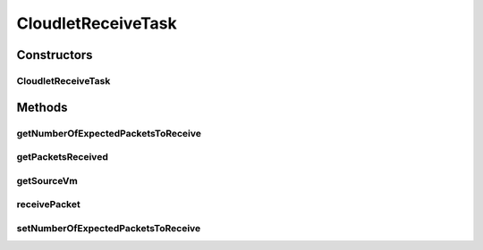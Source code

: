 .. java:import:: java.util ArrayList

.. java:import:: java.util Collections

.. java:import:: java.util List

.. java:import:: org.cloudbus.cloudsim.network VmPacket

.. java:import:: org.cloudbus.cloudsim.vms Vm

CloudletReceiveTask
===================

.. java:package:: PackageDeclaration
   :noindex:

.. java:type:: public class CloudletReceiveTask extends CloudletTask

   A task executed by a \ :java:ref:`NetworkCloudlet`\  that receives data from a \ :java:ref:`CloudletSendTask`\ . Each receiver task expects to receive packets from just one VM.

   Please refer to following publication for more details:

   ..

   * \ `Saurabh Kumar Garg and Rajkumar Buyya, NetworkCloudSim: Modelling Parallel Applications in Cloud Simulations, Proceedings of the 4th IEEE/ACM International Conference on Utility and Cloud Computing (UCC 2011, IEEE CS Press, USA), Melbourne, Australia, December 5-7, 2011. <http://dx.doi.org/10.1109/UCC.2011.24>`_\

   :author: Saurabh Kumar Garg, Manoel Campos da Silva Filho

Constructors
------------
CloudletReceiveTask
^^^^^^^^^^^^^^^^^^^

.. java:constructor:: public CloudletReceiveTask(int id, Vm sourceVm)
   :outertype: CloudletReceiveTask

   Creates a new task.

   :param id: task id
   :param sourceVm: the Vm where it is expected to receive packets from

Methods
-------
getNumberOfExpectedPacketsToReceive
^^^^^^^^^^^^^^^^^^^^^^^^^^^^^^^^^^^

.. java:method:: public long getNumberOfExpectedPacketsToReceive()
   :outertype: CloudletReceiveTask

   The number of packets that are expected to be received. After this number of packets is received, the task is marked as finished.

getPacketsReceived
^^^^^^^^^^^^^^^^^^

.. java:method:: public List<VmPacket> getPacketsReceived()
   :outertype: CloudletReceiveTask

   Gets the list of packets received.

   :return: a read-only received packet list

getSourceVm
^^^^^^^^^^^

.. java:method:: public Vm getSourceVm()
   :outertype: CloudletReceiveTask

   Gets the Vm where it is expected to receive packets from.

receivePacket
^^^^^^^^^^^^^

.. java:method:: public void receivePacket(VmPacket packet)
   :outertype: CloudletReceiveTask

   Receives a packet sent from a \ :java:ref:`CloudletSendTask`\  and add it the the received packet list.

   :param packet: the packet received

setNumberOfExpectedPacketsToReceive
^^^^^^^^^^^^^^^^^^^^^^^^^^^^^^^^^^^

.. java:method:: public void setNumberOfExpectedPacketsToReceive(long numberOfExpectedPacketsToReceive)
   :outertype: CloudletReceiveTask


